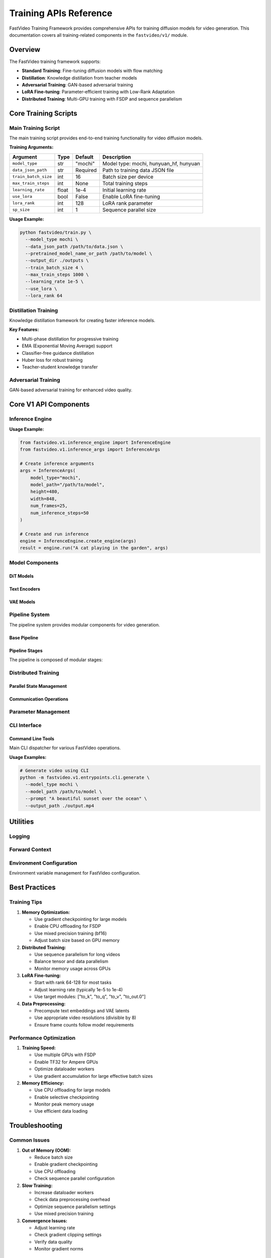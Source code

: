 ======================
Training APIs Reference
======================

FastVideo Training Framework provides comprehensive APIs for training diffusion models for video generation. This documentation covers all training-related components in the ``fastvideo/v1/`` module.

Overview
========

The FastVideo training framework supports:

- **Standard Training**: Fine-tuning diffusion models with flow matching
- **Distillation**: Knowledge distillation from teacher models
- **Adversarial Training**: GAN-based adversarial training
- **LoRA Fine-tuning**: Parameter-efficient training with Low-Rank Adaptation
- **Distributed Training**: Multi-GPU training with FSDP and sequence parallelism

Core Training Scripts
=====================

Main Training Script
--------------------

.. py:module:: fastvideo.train

The main training script provides end-to-end training functionality for video diffusion models.

.. py:function:: main(args)

   Main training function that orchestrates the entire training process.
   
   :param argparse.Namespace args: Training configuration arguments
   
   **Key Features:**
   
   - Supports multiple model types: ``mochi``, ``hunyuan_hf``, ``hunyuan``
   - Distributed training with FSDP (Fully Sharded Data Parallel)
   - LoRA fine-tuning support
   - Gradient checkpointing for memory efficiency
   - Sequence parallelism for long video sequences
   - Mixed precision training (bf16/fp16)

.. py:function:: train_one_step(transformer, model_type, optimizer, lr_scheduler, loader, noise_scheduler, noise_random_generator, gradient_accumulation_steps, sp_size, precondition_outputs, max_grad_norm, weighting_scheme, logit_mean, logit_std, mode_scale)

   Executes a single training step with flow matching loss.
   
   :param transformer: The transformer model being trained
   :param str model_type: Type of model (mochi, hunyuan_hf, hunyuan)
   :param optimizer: PyTorch optimizer
   :param lr_scheduler: Learning rate scheduler
   :param loader: Data loader iterator
   :param noise_scheduler: Noise scheduler for diffusion process
   :param noise_random_generator: Random generator for noise
   :param int gradient_accumulation_steps: Number of gradient accumulation steps
   :param int sp_size: Sequence parallel size
   :param bool precondition_outputs: Whether to precondition model outputs
   :param float max_grad_norm: Maximum gradient norm for clipping
   :param str weighting_scheme: Timestep weighting scheme
   :param float logit_mean: Mean for logit normal weighting
   :param float logit_std: Standard deviation for logit normal weighting
   :param float mode_scale: Scale for mode weighting
   :returns: Tuple of (total_loss, grad_norm)
   :rtype: tuple[float, float]

.. py:function:: compute_density_for_timestep_sampling(weighting_scheme, batch_size, generator, logit_mean=None, logit_std=None, mode_scale=None)

   Computes density for timestep sampling during training.
   
   :param str weighting_scheme: Weighting scheme ("uniform", "logit_normal", "mode")
   :param int batch_size: Batch size
   :param generator: Random number generator
   :param float logit_mean: Mean for logit normal distribution
   :param float logit_std: Standard deviation for logit normal distribution  
   :param float mode_scale: Scale parameter for mode weighting
   :returns: Sampled timestep ratios
   :rtype: torch.Tensor

**Training Arguments:**

.. list-table::
   :header-rows: 1
   
   * - Argument
     - Type
     - Default
     - Description
   * - ``model_type``
     - str
     - "mochi"
     - Model type: mochi, hunyuan_hf, hunyuan
   * - ``data_json_path``
     - str
     - Required
     - Path to training data JSON file
   * - ``train_batch_size``
     - int
     - 16
     - Batch size per device
   * - ``max_train_steps``
     - int
     - None
     - Total training steps
   * - ``learning_rate``
     - float
     - 1e-4
     - Initial learning rate
   * - ``use_lora``
     - bool
     - False
     - Enable LoRA fine-tuning
   * - ``lora_rank``
     - int
     - 128
     - LoRA rank parameter
   * - ``sp_size``
     - int
     - 1
     - Sequence parallel size

**Usage Example:**

.. code-block:: bash

   python fastvideo/train.py \
     --model_type mochi \
     --data_json_path /path/to/data.json \
     --pretrained_model_name_or_path /path/to/model \
     --output_dir ./outputs \
     --train_batch_size 4 \
     --max_train_steps 1000 \
     --learning_rate 1e-5 \
     --use_lora \
     --lora_rank 64

Distillation Training
---------------------

.. py:module:: fastvideo.distill

Knowledge distillation framework for creating faster inference models.

.. py:function:: main(args)

   Main distillation training function.
   
   :param argparse.Namespace args: Distillation configuration arguments

.. py:function:: distill_one_step(transformer, model_type, teacher_transformer, ema_transformer, optimizer, lr_scheduler, loader, noise_scheduler, solver, noise_random_generator, gradient_accumulation_steps, sp_size, max_grad_norm, uncond_prompt_embed, uncond_prompt_mask, num_euler_timesteps, multiphase, not_apply_cfg_solver, distill_cfg, ema_decay, pred_decay_weight, pred_decay_type, hunyuan_teacher_disable_cfg)

   Executes one distillation training step.
   
   :param transformer: Student model being trained
   :param str model_type: Model type
   :param teacher_transformer: Teacher model (frozen)
   :param ema_transformer: EMA model (optional)
   :param optimizer: Optimizer for student model
   :param lr_scheduler: Learning rate scheduler
   :param loader: Data loader
   :param noise_scheduler: Noise scheduler
   :param solver: Euler solver for multi-step diffusion
   :param noise_random_generator: Random generator
   :param int gradient_accumulation_steps: Gradient accumulation steps
   :param int sp_size: Sequence parallel size
   :param float max_grad_norm: Maximum gradient norm
   :param torch.Tensor uncond_prompt_embed: Unconditional prompt embeddings
   :param torch.Tensor uncond_prompt_mask: Unconditional prompt mask
   :param int num_euler_timesteps: Number of Euler timesteps
   :param int multiphase: Number of phases for distillation
   :param bool not_apply_cfg_solver: Whether to skip CFG in solver
   :param float distill_cfg: CFG scale for distillation
   :param float ema_decay: EMA decay rate
   :param float pred_decay_weight: Prediction decay weight
   :param str pred_decay_type: Type of prediction decay (l1, l2)
   :param bool hunyuan_teacher_disable_cfg: Disable CFG for Hunyuan teacher
   :returns: Tuple of (loss, grad_norm, pred_norm)
   :rtype: tuple[float, float, dict]

**Key Features:**

- Multi-phase distillation for progressive training
- EMA (Exponential Moving Average) support
- Classifier-free guidance distillation
- Huber loss for robust training
- Teacher-student knowledge transfer

Adversarial Training
--------------------

.. py:module:: fastvideo.distill_adv

GAN-based adversarial training for enhanced video quality.

.. py:function:: gan_g_loss(fake_output, discriminator_weight, fake_output_32)

   Computes generator loss for adversarial training.
   
   :param torch.Tensor fake_output: Fake samples from generator
   :param torch.Tensor discriminator_weight: Discriminator weights
   :param torch.Tensor fake_output_32: Fake samples at 32x32 resolution
   :returns: Generator adversarial loss
   :rtype: torch.Tensor

.. py:function:: gan_d_loss(real_output, fake_output, discriminator_weight, real_output_32, fake_output_32, discriminator_weight_32)

   Computes discriminator loss for adversarial training.
   
   :param torch.Tensor real_output: Real samples
   :param torch.Tensor fake_output: Fake samples  
   :param torch.Tensor discriminator_weight: Discriminator weights
   :param torch.Tensor real_output_32: Real samples at 32x32
   :param torch.Tensor fake_output_32: Fake samples at 32x32
   :param torch.Tensor discriminator_weight_32: Discriminator weights for 32x32
   :returns: Discriminator adversarial loss
   :rtype: torch.Tensor

Core V1 API Components
======================

Inference Engine
----------------

.. py:module:: fastvideo.v1.inference_engine

.. py:class:: InferenceEngine

   Main inference engine for running trained diffusion models.

   .. py:method:: __init__(pipeline, inference_args)
   
      Initialize the inference engine.
      
      :param ComposedPipelineBase pipeline: Pipeline for inference
      :param InferenceArgs inference_args: Inference configuration

   .. py:classmethod:: create_engine(inference_args)
   
      Create an inference engine from arguments.
      
      :param InferenceArgs inference_args: Inference configuration
      :returns: Configured inference engine
      :rtype: InferenceEngine

   .. py:method:: run(prompt, inference_args)
   
      Run inference with the given prompt.
      
      :param str prompt: Text prompt for generation
      :param InferenceArgs inference_args: Inference parameters
      :returns: Dictionary containing generated videos and metadata
      :rtype: dict

**Usage Example:**

.. code-block:: python

   from fastvideo.v1.inference_engine import InferenceEngine
   from fastvideo.v1.inference_args import InferenceArgs
   
   # Create inference arguments
   args = InferenceArgs(
       model_type="mochi",
       model_path="/path/to/model",
       height=480,
       width=848,
       num_frames=25,
       num_inference_steps=50
   )
   
   # Create and run inference
   engine = InferenceEngine.create_engine(args)
   result = engine.run("A cat playing in the garden", args)

Model Components
----------------

DiT Models
~~~~~~~~~~

.. py:module:: fastvideo.v1.models.dits

.. py:class:: HunyuanVideoTransformer3DModel

   Hunyuan Video DiT (Diffusion Transformer) model implementation.
   
   **Key Features:**
   
   - 3D transformer architecture for video generation
   - Temporal and spatial attention mechanisms
   - Classifier-free guidance support
   - Rope positional embeddings
   - Multi-resolution training support

.. py:class:: WanVideoTransformer3DModel

   Wan Video DiT model for video generation tasks.

Text Encoders
~~~~~~~~~~~~~

.. py:module:: fastvideo.v1.models.text_encoder

.. py:class:: HunyuanTextEncoder

   Text encoder for Hunyuan video models.
   
   .. py:method:: encode(prompt, negative_prompt=None, max_sequence_length=256)
   
      Encode text prompts into embeddings.
      
      :param str prompt: Input text prompt
      :param str negative_prompt: Negative prompt (optional)
      :param int max_sequence_length: Maximum sequence length
      :returns: Text embeddings and attention masks
      :rtype: tuple[torch.Tensor, torch.Tensor]

VAE Models
~~~~~~~~~~

.. py:module:: fastvideo.v1.models.vaes

.. py:class:: WanVAE

   Video Variational Autoencoder for encoding/decoding video data.
   
   .. py:method:: encode(x)
   
      Encode video to latent space.
      
      :param torch.Tensor x: Input video tensor
      :returns: Latent representation
      :rtype: torch.Tensor
   
   .. py:method:: decode(z)
   
      Decode latent representation to video.
      
      :param torch.Tensor z: Latent tensor
      :returns: Reconstructed video
      :rtype: torch.Tensor

Pipeline System
---------------

.. py:module:: fastvideo.v1.pipelines

The pipeline system provides modular components for video generation.

Base Pipeline
~~~~~~~~~~~~~

.. py:class:: ComposedPipelineBase

   Base class for composed pipelines.
   
   .. py:method:: forward(batch, inference_args)
   
      Execute the pipeline forward pass.
      
      :param ForwardBatch batch: Input batch data
      :param InferenceArgs inference_args: Inference configuration
      :returns: Pipeline output
      :rtype: PipelineOutput

Pipeline Stages
~~~~~~~~~~~~~~~

.. py:module:: fastvideo.v1.pipelines.stages

The pipeline is composed of modular stages:

.. py:class:: InputValidationStage

   Validates and preprocesses input data.

.. py:class:: ClipTextEncodingStage

   Encodes text using CLIP text encoder.

.. py:class:: LlamaEncodingStage

   Encodes text using Llama-based encoder.

.. py:class:: LatentPreparationStage

   Prepares latent tensors for denoising.

.. py:class:: TimestepPreparationStage

   Prepares timestep schedules.

.. py:class:: DenoisingStage

   Main denoising stage using DiT models.
   
   .. py:method:: forward(batch, timesteps, latents, encoder_hidden_states, encoder_attention_mask)
   
      Perform denoising step.
      
      :param ForwardBatch batch: Input batch
      :param torch.Tensor timesteps: Timestep values
      :param torch.Tensor latents: Latent tensors
      :param torch.Tensor encoder_hidden_states: Text encoder outputs
      :param torch.Tensor encoder_attention_mask: Text attention masks
      :returns: Denoised latents
      :rtype: torch.Tensor

.. py:class:: DecodingStage

   Decodes latents back to pixel space using VAE.

.. py:class:: ConditioningStage

   Handles conditioning information for generation.

Distributed Training
--------------------

.. py:module:: fastvideo.v1.distributed

Parallel State Management
~~~~~~~~~~~~~~~~~~~~~~~~~

.. py:function:: initialize_model_parallel(tensor_model_parallel_size=1, pipeline_model_parallel_size=1)

   Initialize model parallelism.
   
   :param int tensor_model_parallel_size: Tensor parallel size
   :param int pipeline_model_parallel_size: Pipeline parallel size

.. py:function:: get_tensor_model_parallel_rank()

   Get current tensor model parallel rank.
   
   :returns: Current rank
   :rtype: int

.. py:function:: get_tensor_model_parallel_world_size()

   Get tensor model parallel world size.
   
   :returns: World size
   :rtype: int

Communication Operations
~~~~~~~~~~~~~~~~~~~~~~~~~

.. py:module:: fastvideo.v1.distributed.communication_op

.. py:function:: all_reduce(tensor, op=ReduceOp.SUM, group=None)

   All-reduce operation across distributed processes.
   
   :param torch.Tensor tensor: Input tensor
   :param ReduceOp op: Reduction operation
   :param ProcessGroup group: Process group
   :returns: Reduced tensor
   :rtype: torch.Tensor

Parameter Management
--------------------

.. py:module:: fastvideo.v1.models.parameter

.. py:class:: BasevLLMParameter(Parameter)

   Base parameter class for vLLM-style parameter loading.
   
   .. py:method:: __init__(data, weight_loader)
   
      Initialize parameter with weight loader.
      
      :param torch.Tensor data: Parameter data
      :param callable weight_loader: Weight loading function

.. py:class:: ModelWeightParameter(BasevLLMParameter)

   Parameter class for model weights supporting both column and row parallelism.

.. py:class:: PackedvLLMParameter(ModelWeightParameter)

   Parameter for packed model weights (e.g., quantized weights).
   
   .. py:method:: adjust_shard_indexes_for_packing(shard_size, shard_offset)
   
      Adjust shard indices for packed parameters.
      
      :param int shard_size: Size of shard
      :param int shard_offset: Offset of shard
      :returns: Adjusted shard size and offset
      :rtype: tuple[int, int]

CLI Interface
-------------

.. py:module:: fastvideo.v1.entrypoints.cli

Command Line Tools
~~~~~~~~~~~~~~~~~~

.. py:module:: fastvideo.v1.entrypoints.cli.generate

.. py:function:: main()

   Main CLI entry point for video generation.

.. py:module:: fastvideo.v1.entrypoints.cli.main

Main CLI dispatcher for various FastVideo operations.

**Usage Examples:**

.. code-block:: bash

   # Generate video using CLI
   python -m fastvideo.v1.entrypoints.cli.generate \
     --model_type mochi \
     --model_path /path/to/model \
     --prompt "A beautiful sunset over the ocean" \
     --output_path ./output.mp4

Utilities
=========

Logging
-------

.. py:module:: fastvideo.v1.logger

.. py:function:: init_logger(name, level=logging.INFO)

   Initialize logger for FastVideo components.
   
   :param str name: Logger name
   :param int level: Logging level
   :returns: Configured logger
   :rtype: logging.Logger

Forward Context
---------------

.. py:module:: fastvideo.v1.forward_context

.. py:class:: ForwardContext

   Context manager for forward pass configuration.
   
   .. py:method:: __enter__()
   
      Enter forward context.
   
   .. py:method:: __exit__(exc_type, exc_val, exc_tb)
   
      Exit forward context.

Environment Configuration
-------------------------

.. py:module:: fastvideo.v1.envs

Environment variable management for FastVideo configuration.

.. py:function:: get_env_var(name, default=None, type_func=str)

   Get environment variable with type conversion.
   
   :param str name: Environment variable name
   :param default: Default value if not found
   :param callable type_func: Type conversion function
   :returns: Environment variable value
   :rtype: Any

Best Practices
==============

Training Tips
-------------

1. **Memory Optimization:**
   
   - Use gradient checkpointing for large models
   - Enable CPU offloading for FSDP
   - Use mixed precision training (bf16)
   - Adjust batch size based on GPU memory

2. **Distributed Training:**
   
   - Use sequence parallelism for long videos
   - Balance tensor and data parallelism
   - Monitor memory usage across GPUs

3. **LoRA Fine-tuning:**
   
   - Start with rank 64-128 for most tasks
   - Adjust learning rate (typically 1e-5 to 1e-4)
   - Use target modules: ["to_k", "to_q", "to_v", "to_out.0"]

4. **Data Preprocessing:**
   
   - Precompute text embeddings and VAE latents
   - Use appropriate video resolutions (divisible by 8)
   - Ensure frame counts follow model requirements

Performance Optimization
------------------------

1. **Training Speed:**
   
   - Use multiple GPUs with FSDP
   - Enable TF32 for Ampere GPUs
   - Optimize dataloader workers
   - Use gradient accumulation for large effective batch sizes

2. **Memory Efficiency:**
   
   - Use CPU offloading for large models
   - Enable selective checkpointing
   - Monitor peak memory usage
   - Use efficient data loading

Troubleshooting
===============

Common Issues
-------------

1. **Out of Memory (OOM):**
   
   - Reduce batch size
   - Enable gradient checkpointing
   - Use CPU offloading
   - Check sequence parallel configuration

2. **Slow Training:**
   
   - Increase dataloader workers
   - Check data preprocessing overhead
   - Optimize sequence parallelism settings
   - Use mixed precision training

3. **Convergence Issues:**
   
   - Adjust learning rate
   - Check gradient clipping settings
   - Verify data quality
   - Monitor gradient norms

Configuration Examples
======================

Basic Training Configuration
----------------------------

.. code-block:: python

   # Basic training arguments
   training_config = {
       "model_type": "mochi",
       "data_json_path": "/path/to/training_data.json",
       "pretrained_model_name_or_path": "/path/to/pretrained_model",
       "output_dir": "./training_outputs",
       "train_batch_size": 4,
       "max_train_steps": 10000,
       "learning_rate": 1e-5,
       "gradient_accumulation_steps": 4,
       "gradient_checkpointing": True,
       "mixed_precision": "bf16",
       "use_cpu_offload": True,
       "checkpointing_steps": 500,
       "validation_steps": 100,
       "log_validation": True
   }

LoRA Fine-tuning Configuration
------------------------------

.. code-block:: python

   # LoRA fine-tuning setup
   lora_config = {
       "use_lora": True,
       "lora_rank": 128,
       "lora_alpha": 256,
       "lora_target_modules": ["to_k", "to_q", "to_v", "to_out.0"],
       "learning_rate": 1e-4,
       "train_batch_size": 8,
       "gradient_accumulation_steps": 2
   }

Distillation Configuration
--------------------------

.. code-block:: python

   # Knowledge distillation setup
   distill_config = {
       "model_type": "mochi",
       "teacher_model_path": "/path/to/teacher_model",
       "num_euler_timesteps": 4,
       "multi_phased_distill_schedule": "2000-2,4000-4,6000-8",
       "distill_cfg": 7.5,
       "use_ema": True,
       "ema_decay": 0.999,
       "pred_decay_weight": 0.01,
       "pred_decay_type": "l2"
   }

.. note::
   
   This documentation covers the comprehensive training API for FastVideo v1. 
   For the latest updates and additional examples, refer to the project repository 
   and example scripts in the ``scripts/`` directory.